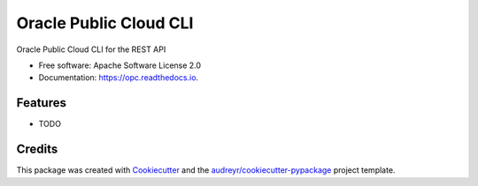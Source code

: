 =======================
Oracle Public Cloud CLI
=======================


.. image:: https://img.shields.io/pypi/v/opc.svg
        :target: https://pypi.python.org/pypi/opc

.. image:: https://img.shields.io/travis/refnode/opc.svg
        :target: https://travis-ci.org/refnode/opc

.. image:: https://readthedocs.org/projects/opc/badge/?version=latest
        :target: https://opc.readthedocs.io/en/latest/?badge=latest
        :alt: Documentation Status

.. image:: https://pyup.io/repos/github/refnode/opc/shield.svg
     :target: https://pyup.io/repos/github/refnode/opc/
     :alt: Updates


Oracle Public Cloud CLI for the REST API


* Free software: Apache Software License 2.0
* Documentation: https://opc.readthedocs.io.


Features
--------

* TODO

Credits
---------

This package was created with Cookiecutter_ and the `audreyr/cookiecutter-pypackage`_ project template.

.. _Cookiecutter: https://github.com/audreyr/cookiecutter
.. _`audreyr/cookiecutter-pypackage`: https://github.com/audreyr/cookiecutter-pypackage


